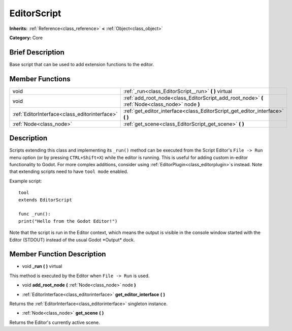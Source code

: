 .. Generated automatically by doc/tools/makerst.py in Godot's source tree.
.. DO NOT EDIT THIS FILE, but the EditorScript.xml source instead.
.. The source is found in doc/classes or modules/<name>/doc_classes.

.. _class_EditorScript:

EditorScript
============

**Inherits:** :ref:`Reference<class_reference>` **<** :ref:`Object<class_object>`

**Category:** Core

Brief Description
-----------------

Base script that can be used to add extension functions to the editor.

Member Functions
----------------

+------------------------------------------------+---------------------------------------------------------------------------------------------------+
| void                                           | :ref:`_run<class_EditorScript__run>`  **(** **)** virtual                                         |
+------------------------------------------------+---------------------------------------------------------------------------------------------------+
| void                                           | :ref:`add_root_node<class_EditorScript_add_root_node>`  **(** :ref:`Node<class_node>` node  **)** |
+------------------------------------------------+---------------------------------------------------------------------------------------------------+
| :ref:`EditorInterface<class_editorinterface>`  | :ref:`get_editor_interface<class_EditorScript_get_editor_interface>`  **(** **)**                 |
+------------------------------------------------+---------------------------------------------------------------------------------------------------+
| :ref:`Node<class_node>`                        | :ref:`get_scene<class_EditorScript_get_scene>`  **(** **)**                                       |
+------------------------------------------------+---------------------------------------------------------------------------------------------------+

Description
-----------

Scripts extending this class and implementing its ``_run()`` method can be executed from the Script Editor's ``File -> Run`` menu option (or by pressing ``CTRL+Shift+X``) while the editor is running. This is useful for adding custom in-editor functionality to Godot. For more complex additions, consider using :ref:`EditorPlugin<class_editorplugin>`\ s instead. Note that extending scripts need to have ``tool mode`` enabled.

Example script:

::

    tool
    extends EditorScript
    
    func _run():
    print("Hello from the Godot Editor!")

Note that the script is run in the Editor context, which means the output is visible in the console window started with the Editor (STDOUT) instead of the usual Godot \*Output\* dock.

Member Function Description
---------------------------

.. _class_EditorScript__run:

- void  **_run**  **(** **)** virtual

This method is executed by the Editor when ``File -> Run`` is used.

.. _class_EditorScript_add_root_node:

- void  **add_root_node**  **(** :ref:`Node<class_node>` node  **)**

.. _class_EditorScript_get_editor_interface:

- :ref:`EditorInterface<class_editorinterface>`  **get_editor_interface**  **(** **)**

Returns the :ref:`EditorInterface<class_editorinterface>` singleton instance.

.. _class_EditorScript_get_scene:

- :ref:`Node<class_node>`  **get_scene**  **(** **)**

Returns the Editor's currently active scene.


